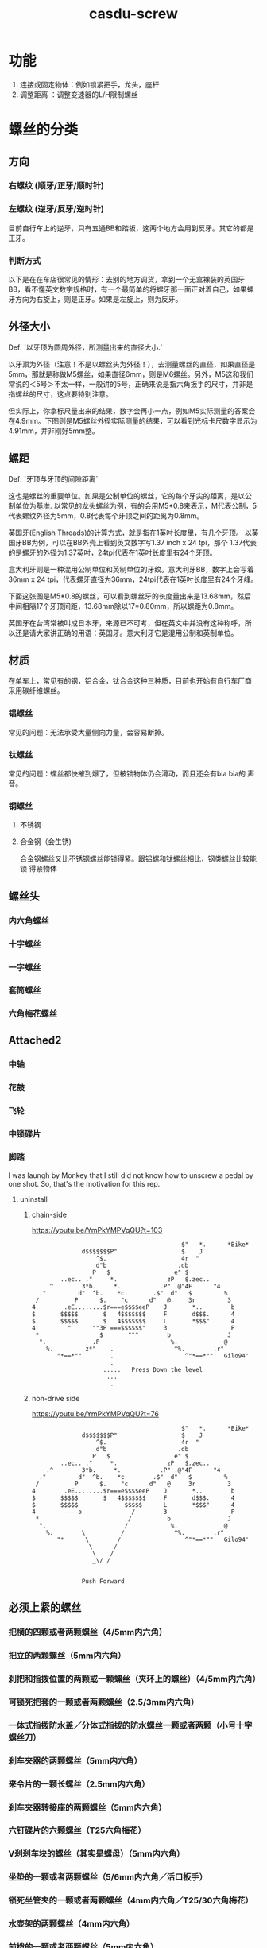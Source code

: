 :PROPERTIES:
:ID:       c9af88f2-8bc6-4196-9271-89f8baa7ee73
:LAST_MODIFIED: [2021-08-07 Sat 13:57]
:END:
#+TITLE: casdu-screw
#+CREATED:       [2020-10-30 Fri 12:09]
#+LAST_MODIFIED: [2021-08-07 Sat 13:57]
#+filetags: casdu

* 功能
1. 连接或固定物体：例如锁紧把手，龙头，座杆
2. 调整距离      ：调整变速器的L/H限制螺丝
* 螺丝的分类
** 方向
*** 右螺纹 (顺牙/正牙/顺时针)
*** 左螺纹 (逆牙/反牙/逆时针)
目前自行车上的逆牙，只有五通BB和踏板，这两个地方会用到反牙。其它的都是正牙。
*** 判断方式
以下是在在车店很常见的情形：去别的地方调货，拿到一个无盒裸装的英国牙BB，看不懂英文数字规格时，有一个最简单的将螺牙那一面正对着自己，如果螺牙方向为右旋上，则是正牙。如果是左旋上，则为反牙。
** 外径大小
Def: `以牙顶为圆周外径，所测量出来的直径大小.`

以牙顶为外径（注意！不是以螺丝头为外径！），去测量螺丝的直径，如果直径是5mm，那就是称做M5螺丝，如果直径6mm，则是M6螺丝。另外，M5这和我们常说的＜5号＞不太一样，一般讲的5号，正确来说是指六角扳手的尺寸，并非是指螺丝的尺寸，这点要特别注意。


但实际上，你拿标尺量出来的结果，数字会再小一点，例如M5实际测量的答案会
在4.9mm。下图则是M5螺丝外径实际测量的结果，可以看到光标卡尺数字显示为
4.91mm，并非刚好5mm整。
** 螺距
Def: `牙顶与牙顶的间隙距离`

这也是螺丝的重要单位。如果是公制单位的螺丝，它的每个牙尖的距离，是以公
制单位为基准. 以常见的龙头螺丝为例，有的会用M5*0.8来表示，M代表公制，5
代表螺纹外径为5mm，0.8代表每个牙顶之间的距离为0.8mm。

英国牙(English Threads)的计算方式，就是指在1英吋长度里，有几个牙顶。
以英国牙BB为例，可以在BB外壳上看到英文数字写1.37 inch x 24 tpi，那个
1.37代表的是螺牙的外径为1.37英吋，24tpi代表在1英吋长度里有24个牙顶。　

意大利牙则是一种混用公制单位和英制单位的牙纹。意大利牙BB，数字上会写着
36mm x 24 tpi，代表螺牙直径为36mm，24tpi代表在1英吋长度里有24个牙峰。

下面这张图是M5*0.8的螺丝，可以看到螺丝牙的长度量出来是13.68mm，然后
中间相隔17个牙顶间距，13.68mm除以17=0.80mm，所以螺距为0.8mm。

英国牙在台湾常被叫成日本牙，来源已不可考，但在英文中并没有这种称呼，所
以还是请大家讲正确的用语：英国牙。意大利牙它是混用公制和英制单位。　　

** 材质
在单车上，常见有的钢，铝合金，钛合金这种三种质，目前也开始有自行车厂商
采用碳纤维螺丝。
*** 铝螺丝
常见的问题：无法承受大量侧向力量，会容易断掉。
*** 钛螺丝
常见的问题：螺丝都快摧到爆了，但被锁物体仍会滑动，而且还会有bia bia的
声音。
*** 钢螺丝
**** 不锈钢
**** 合金钢（会生锈)
合金钢螺丝又比不锈钢螺丝能锁得紧。跟铝螺和钛螺丝相比，钢类螺丝比较能锁
得紧物体

** 螺丝头
*** 内六角螺丝
*** 十字螺丝
*** 一字螺丝
*** 套筒螺丝
*** 六角梅花螺丝

** Attached2
*** 中轴
*** 花鼓
*** 飞轮
*** 中锁碟片
*** 脚踏
I was laungh by Monkey that I still did not know how to unscrew a
pedal by one shot. So, that's the motivation for this rep.
**** uninstall
***** chain-side
https://youtu.be/YmPkYMPVqQU?t=103

 #+begin_src
                                           $"   *.      *Bike*
               d$$$$$$$P"                  $    J
                   ^$.                     4r  "
                   d"b                    .db
                  P   $                  e" $
         ..ec.. ."     *.              zP   $.zec..
     .^        3*b.     *.           .P" .@"4F      "4
   ."         d"  ^b.    *c        .$"  d"   $         %
  /          P      $.    "c      d"   @     3r         3
 4        .eE........$r===e$$$$eeP    J       *..        b
 $       $$$$$       $   4$$$$$$$     F       d$$$.      4
 $       $$$$$       $   4$$$$$$$     L       *$$$"      4
 4         "      ""3P ===$$$$$$"     3                  P
  *                 $       """        b                J
   ".             .P                    %.             @
     %.         z*"    .                 ^%.        .r"
        "*==*""        .                    ^"*==*""   Gilo94'
                       .
                     .....   Press Down the level
                      ...
                       .
 #+end_src

***** non-drive side
https://youtu.be/YmPkYMPVqQU?t=76
 #+begin_src
                                           $"   *.      *Bike*
               d$$$$$$$P"                  $    J
                   ^$.                     4r  "
                   d"b                    .db
                  P   $                  e" $
         ..ec.. ."     *.              zP   $.zec..
     .^        3*b.     *.           .P" .@"4F      "4
   ."         d"  ^b.    *c        .$"  d"   $         %
  /          P      $.    "c      d"   @     3r         3
 4        .eE........$r===e$$$$eeP    J       *..        b
 $       $$$$$       $   4$$$$$$$     F       d$$$.      4
 $       $$$$$             $$$$$      L       *$$$"      4
 4        ----o              /        3                  P
  *                         /          b                J
   ".                      /            %.             @
     %.        \          /              ^%.        .r"
        "*      \        /                  ^"*==*""   Gilo94'
                 \      /
                  \    /
                  _\/ /


               Push Forward
 #+end_src

** 必须上紧的螺丝
*** 把横的四颗或者两颗螺丝（4/5mm内六角）
*** 把立的两颗螺丝（5mm内六角）
*** 刹把和指拨位置的两颗或一颗螺丝（夹环上的螺丝）（4/5mm内六角）
*** 可锁死把套的一颗或者两颗螺丝（2.5/3mm内六角）
*** 一体式指拨防水盖／分体式指拨的防水螺丝一颗或者两颗（小号十字螺丝刀）
*** 刹车夹器的两颗螺丝（5mm内六角）
*** 来令片的一颗长螺丝（2.5mm内六角）
*** 刹车夹器转接座的两颗螺丝（5mm内六角）
*** 六钉碟片的六颗螺丝（T25六角梅花）
*** V刹刹车块的螺丝（其实是螺母）（5mm内六角）
*** 坐垫的一颗或者两颗螺丝（5/6mm内六角／活口扳手）
*** 锁死坐管夹的一颗或者两颗螺丝（4mm内六角／T25/30六角梅花）
*** 水壶架的两颗螺丝（4mm内六角）
*** 前拨的一颗或者两颗螺丝（5mm内六角）
*** 前拨线的一颗螺丝（5mm内六角／9mm套筒）
*** 一体式中轴左侧曲柄的两颗螺丝（5mm内六角）
*** 方孔／花键中轴曲柄，且具有防水作用的防水螺丝左右各一（8mm内六角或者套筒**）
*** 盘片的四颗螺丝（5mm内六角／T30六角梅花）
*** 普通后货架的螺丝共六颗（4mm内六角）
*** U型片的螺丝一颗（M3十字螺丝刀）
*** 脚撑（支撑）的两颗或者四颗或者更多螺丝（T25六角梅花／4/5/6mm内六角）
*** 尾钩的两颗或者一颗螺丝（2.5mm内六角（MERIDA，两颗）／5mm内六角（GIANT，一颗））
*** 后拨的螺丝一颗（5mm内六角）
*** 导向轮／张力轮的螺丝各一颗（3mm内六角）
* 工具：
** 不同型号的内六角（2/2.5/3/4/5/6/8/10mm）
** 十字螺丝刀
** 一字螺丝刀
** 六角梅花螺丝刀（T25/27/30)
** 套筒（8/9/10mm)
** 活口扳手
** 薄片扳手（14/15/16/17）
* 其他螺丝
压紧前叉的碗组盖螺丝：以前轮能够自由转向为前提下，最紧。（4/5mm内六角）
前后拨限位螺丝：合适位置（十字螺丝刀）
后拨张力螺丝：合适位置（十字螺丝刀）
前后拨微调螺丝：合适位置
V刹张力螺丝：合适位置（十字螺丝刀）
* 其他螺纹架构
前后轮快拆：上紧
脚踏：上紧（15mm扳手／6/8mm内六角）
中央锁死碟片、飞轮：上紧（专用／通用套筒***）
快拆式坐管夹：保证坐管不会上下左右移动
前叉气室盖：拧紧
滚珠花鼓两侧固定螺母：保证两侧等距，使轮子不会晃动（15/16/17mm薄片扳手）
培林花鼓两侧固定螺纹：5mm内六角上紧。
美嘴内胎气门：上紧（气门扳手）
法嘴内胎固定环：上紧
一体式中轴左侧固定螺丝：上紧（专用工具为八齿）
一体式中轴外挂部分（BB）：上紧（专用工具：两种规格）
方孔／花键中轴：上紧（专用套筒）
快拆式后货架：上紧

注：油压碟刹、前叉作为整体结构，螺丝不予讨论。
注：*代表“并不是所有车上都存在”的结构。

- 有两种螺丝，一种是内六角的一种是套筒的（套筒的不常见）

- 卡飞和旋飞的套筒本来应该是分开的，但是现在主要用的都是通用的套筒。这
  两种飞轮套筒都可以拆装Shimano家的中锁碟片。
* todo
- add 照片
- using https://github.com/the-humanities/org-mind-map to make a
  structure of the screw
